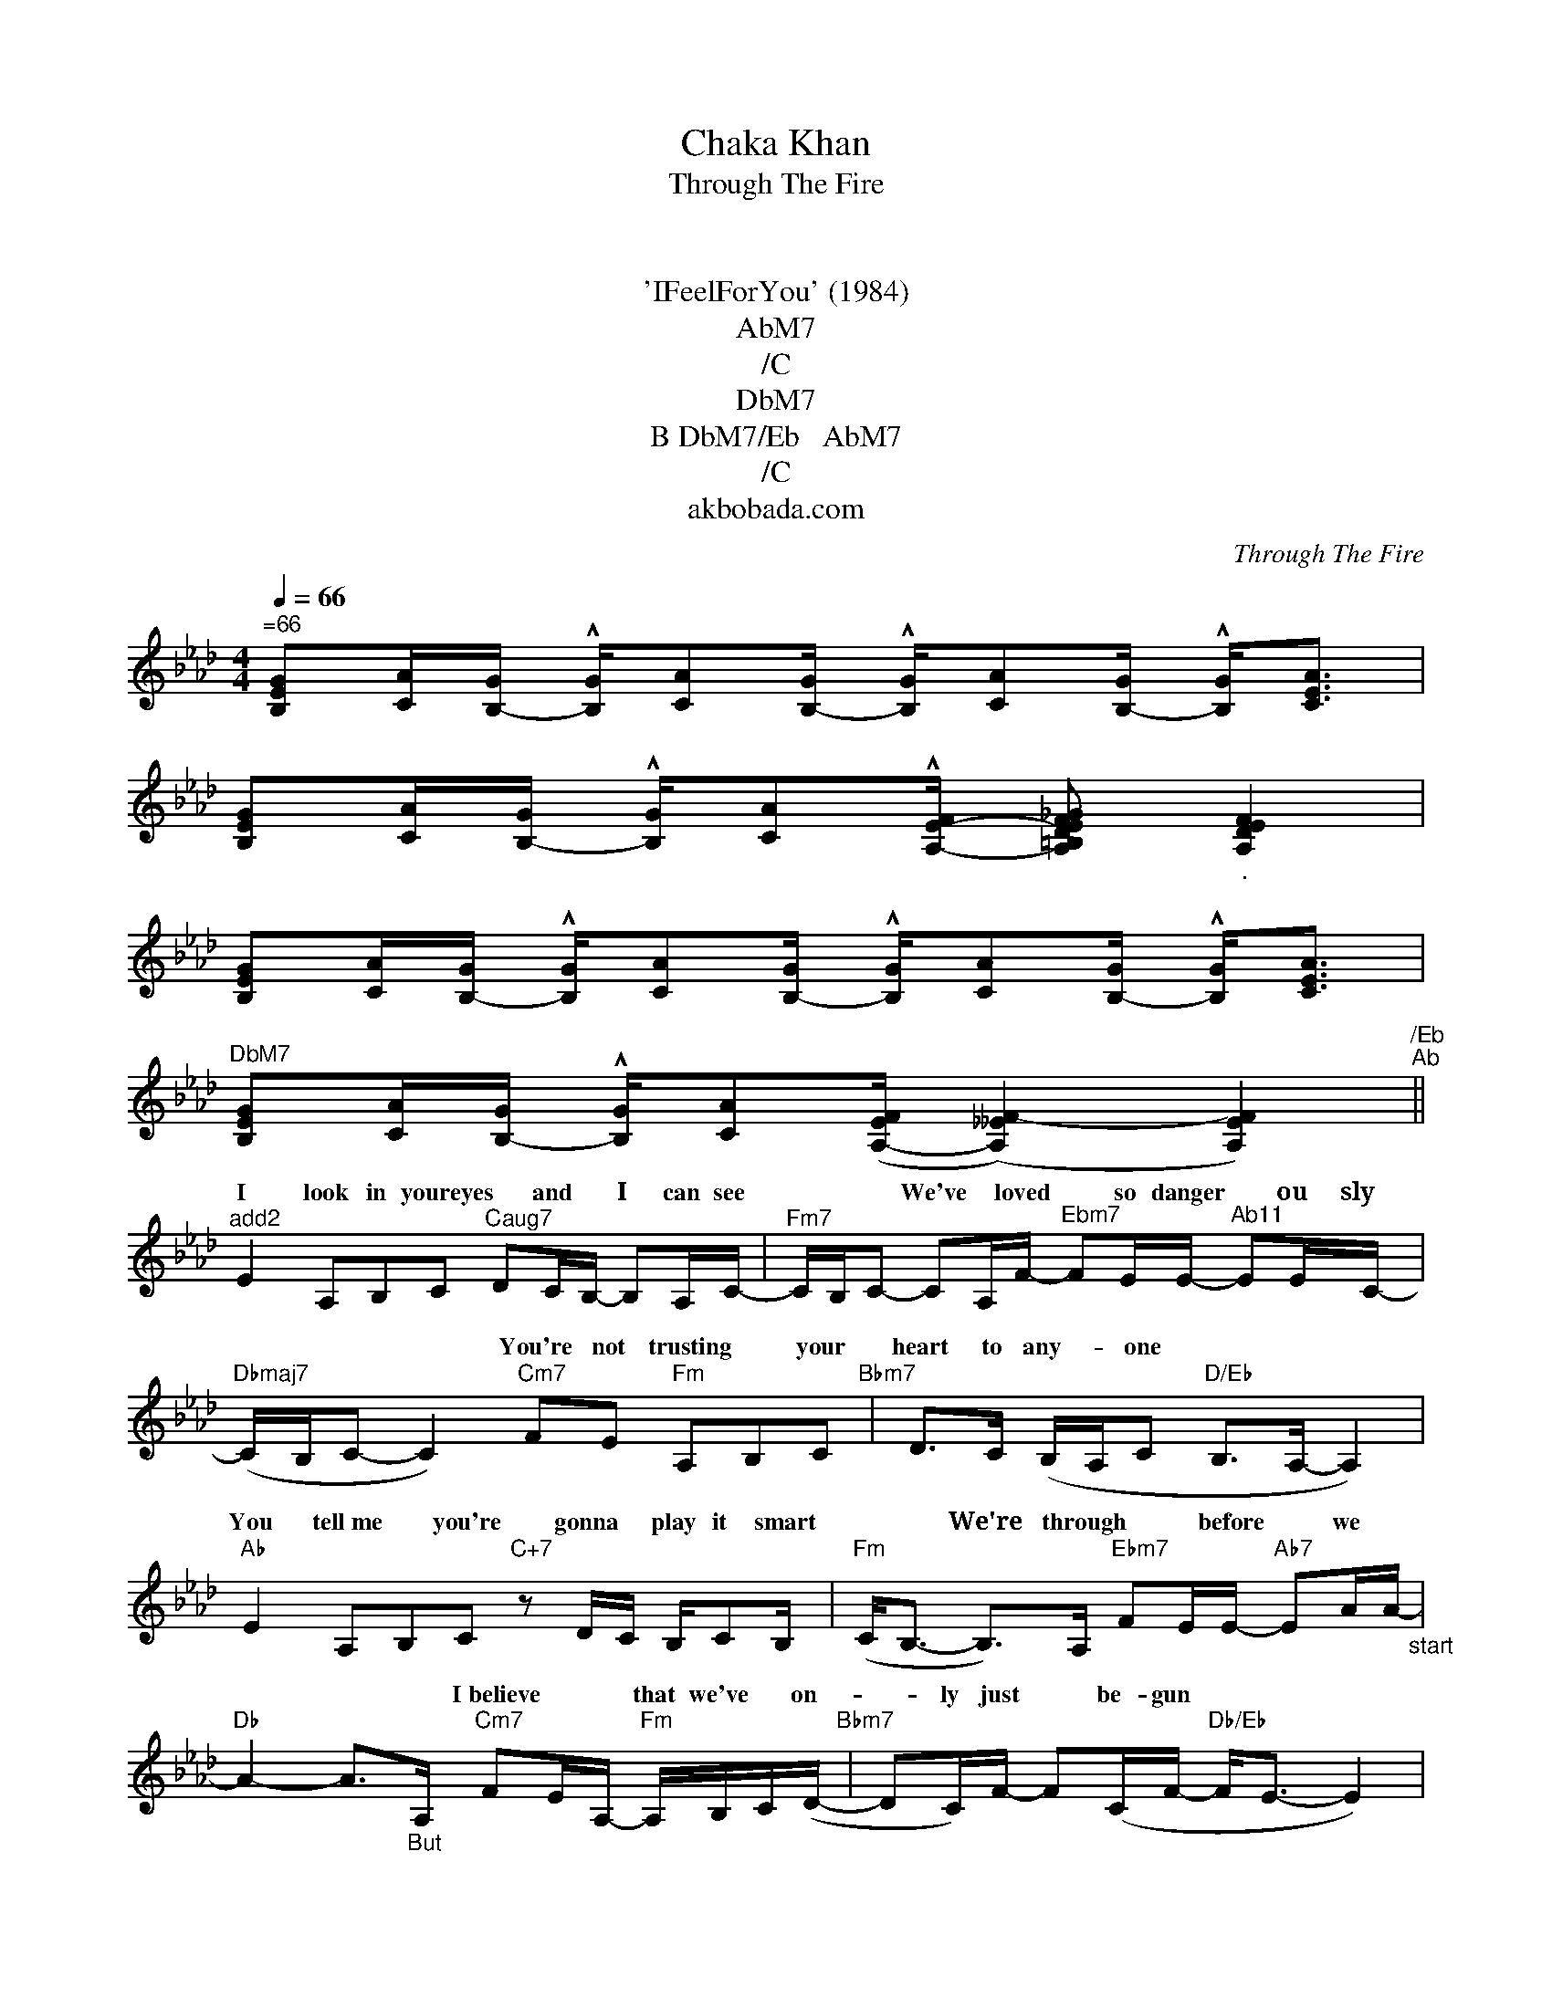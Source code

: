 X:1
T:Chaka Khan
T:Through The Fire
T:노래
T:의수록곡
T:'IFeelForYou' (1984)
T:AbM7
T:/C
T:DbM7
T:B DbM7/Eb   AbM7
T:/C
T:akbobada.com
C:Through The Fire
Z:All Rights Reserved
%%score ( 1 2 )
L:1/16
Q:1/4=66
M:4/4
K:Ab
V:1 treble stafflines=5 
%%MIDI program 52
%%MIDI control 7 64
%%MIDI control 10 64
V:2 treble stafflines=5 
%%MIDI channel 1
%%MIDI program 52
%%MIDI control 7 64
%%MIDI control 10 64
L:1/8
V:1
"^=66" [GEB,]2[AC][GB,-] !^![GB,][AC]2[GB,-] !^![GB,][AC]2[GB,-] !^![GB,]2<[CAE]2 | %1
w: |
 [GEB,]2[AC][GB,-] !^![GB,][AC]2!^![A,-E-F] [A,EF_GD=B,]2"_." [FDA,E]4 | %2
w: |
 [GEB,]2[AC][GB,-] !^![GB,][AC]2[GB,-] !^![GB,][AC]2[GB,-] !^![GB,]2<[CAE]2 | %3
w: |
"^DbM7" [GEB,]2[AC][GB,-] !^![GB,][AC]2([EA,-F] (([__EA,F-]4) [EA,F]4))"^/Eb""^Ab" || %4
w: |
"^add2" E4 A,2B,2C2"^Caug7" D2CB,- B,2A,C- |"^Fm7" CB,C2- C2A,F-"^Ebm7" F2EE-"^Ab11" E2EC- | %6
w: I look in youreyes * and * I－ can see|－－－ * * We've * loved * so danger * 　ou~　 sly　　　|
"Dbmaj7" (CB,C2- C4)"Cm7" F2E2"Fm" A,2B,2C2"Bbm7" | D2>C2 (B,A,C2"D/Eb" B,2>A,2- A,4) | %8
w: －－－ * * － You're not trusting * your|heart to any- * one －－－ * *|
"Ab" E4 A,2B,2C2"C+7" z2 DC B,C2B, |"Fm" (C2<B,2- B,2>)A,2"Ebm7" F2EE-"Ab7" E2AA-"_start" | %10
w: You tell~me * you're gonna * play it smart|－－ * －We're through * * before * we *|
"Db" A4- A2>"_But"A,2"Cm7" F2EA,-"Fm" A,B,C(D-"Bbm7" | D2C)F- F2(CF-"Db/Eb" F2<E2- E4) | %12
w: －－ * * I~believe * * that we've * on-|* ly just * be- gun * －－ *|
"Dbm7/E" z4 (3^D2=E2^F2 F2D^G- G3F/D/"Cm7/Eb" | (^D/=E/D3- D/^C/=C3- C8)"Dbm7/E" | %14
w: When~it's this * good,there's * * nosaying * *|no * －－－－－ * * * *|
 z4 (3=E2E2^F2 F2E(^D ^C2=B,2)B,2- |"^Fm7/Eb" B,2<(E2- E4-"^Db/Eb" (3:2:4EFEC2) z FG(A- |: %16
w: I~want * you so, I'm rea- * dy to|－ go －－－ * * * Through * the fire|
"^Fm" A2F2) z FGA"^Bbm7" !^!A(Bc)(B A)(AG)(G- |"^Eb" G2FE- E4) z EEd !^!de2d- | %18
w: －－ * To the li- * mit * to * the wall *|－ －－－ * * For a chance * to be|
"Ab" dc2c- c2>A2"Db" (c2d)(c B)(AB)B-"Bbm" | B12"Bb""C" z FG(A- | %20
w: －with * you － I'd gladly * risk * it * all|－ * the fire|
"Fm" A2F2) z F(GA"Bbm7" ABc)(B A)(AG)(G/A/) |"Eb/G" (3(G2FE E4) z x17/3 (3e2ed- | %22
w: － Through * whatever * * * come * whatmay * * * *|－－－－ * * * * * lov-|
"Ab" d2cc c2>A2"Db" c2de !^!e2cB-"Gm7" | B8"C+7b9" c2(BA) (AG)GA | %24
w: * * you － I'd take it all * * way|－ Right down * to thewire * *|
V:2
 x8 | x7 | x8 | x8 || x9 | x8 | x9 | x8 | x9 | x8 | x8 | x8 | x8 | x8 | x9 | x23/3 |: x8 | x8 | %18
w: ||||||||||||||||||
 x8 | B2- B/c/c- c2 x2 | x8 | x10/3 (3:2:9d Ed/Ee/d d/e(d/ | d/c)c/ cx/A/ cd/c/- c/(A/B/)B/ | %23
w: |* －－－ * * －Through||For * chance * a * * at *|* ing * * * * * * * the * *|
 B>c z2 x4 | %24
w: * －|

